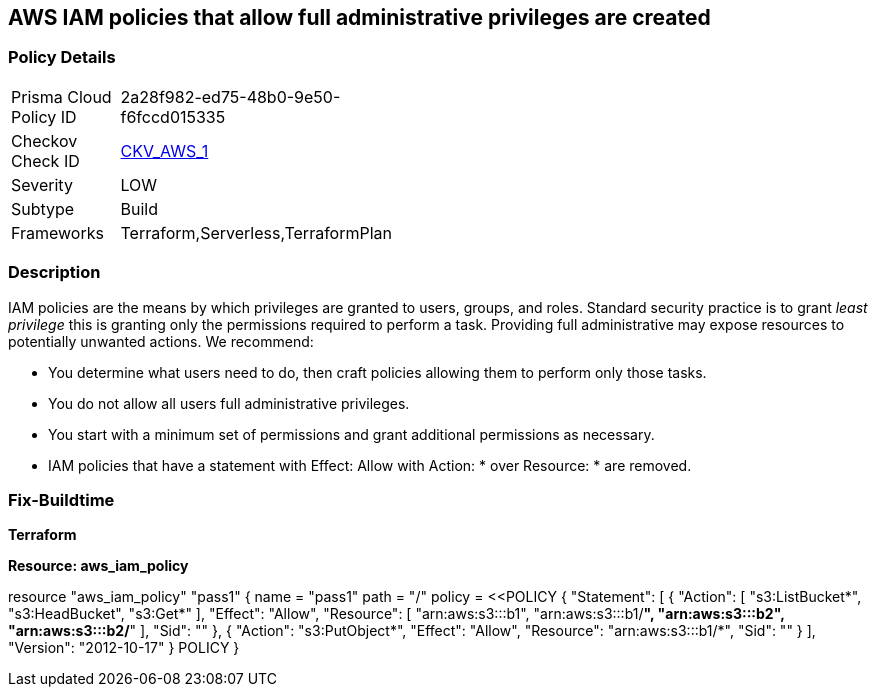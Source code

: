 == AWS IAM policies that allow full administrative privileges are created


=== Policy Details 

[width=45%]
[cols="1,1"]
|===
|Prisma Cloud Policy ID 
| 2a28f982-ed75-48b0-9e50-f6fccd015335

|Checkov Check ID 
| https://github.com/bridgecrewio/checkov/tree/master/checkov/serverless/checks/function/aws/AdminPolicyDocument.py[CKV_AWS_1]

|Severity
|LOW

|Subtype
|Build

|Frameworks
|Terraform,Serverless,TerraformPlan

|===


=== Description


IAM policies are the means by which privileges are granted to users, groups, and roles.
Standard security practice is to grant _least privilege_ this is granting only the permissions required to perform a task.
Providing full administrative may expose resources to potentially unwanted actions.
We recommend:

* You determine what users need to do, then craft policies allowing them to perform only those tasks.
* You do not allow all users full administrative privileges.
* You start with a minimum set of permissions and grant additional permissions as necessary.
* IAM policies that have a statement with Effect: Allow with Action: * over Resource: * are removed.

////
=== Fix - Runtime

* AWS Console* 


To detach the policy that has full administrative privileges, follow these steps:

. Log in to the AWS Management Console at https://console.aws.amazon.com/.

. Open the https://console.aws.amazon.com/iam/ [Amazon IAM console].

. In the navigation pane, click * Policies* and then search for the policy name found in the audit step.

. Select the policy to be deleted.

. In the * Policy Action * menu, select * first Detach*.

. Select all Users, Groups, and Roles that have this policy attached.

. Click * Detach Policy*.

. In the * Policy Action * menu, select * Detach*.


* CLI Command* 

To detach the policy that has full administrative privileges as found in the audit step, use the following commands:

. Lists all IAM users, groups, and roles that the specified managed policy is attached to.
+
[,bash]
----
aws iam list-entities-for-policy --policy-arn & lt;policy_arn>
----
----
. Detach the policy from all IAM Users.
[,bash]
----
----
aws iam detach-user-policy --user-name & lt;iam_user> --policy-arn & lt;policy_arn>
----
. Detach the policy from all IAM Groups.
[,bash]
----
----
aws iam detach-group-policy --group-name & lt;iam_group> --policy-arn & lt;policy_arn>
----
. Detach the policy from all IAM Roles.
[,bash]
----
----
aws iam detach-role-policy --role-name & lt;iam_role> --policy-arn & lt;policy_arn>
----
////

=== Fix-Buildtime

*Terraform*

*Resource: aws_iam_policy* 




[source,go]
----
----
resource "aws_iam_policy" "pass1" {
  name   = "pass1"
  path   = "/"
  policy = <<POLICY
{
  "Statement": [
    {
      "Action": [
        "s3:ListBucket*",
        "s3:HeadBucket",
        "s3:Get*"
      ],
      "Effect": "Allow",
      "Resource": [
        "arn:aws:s3:::b1",
        "arn:aws:s3:::b1/*",
        "arn:aws:s3:::b2",
        "arn:aws:s3:::b2/*"
      ],
      "Sid": ""
    },
    {
      "Action": "s3:PutObject*",
      "Effect": "Allow",
      "Resource": "arn:aws:s3:::b1/*",
      "Sid": ""
    }
  ],
  "Version": "2012-10-17"
}
POLICY
}
----
